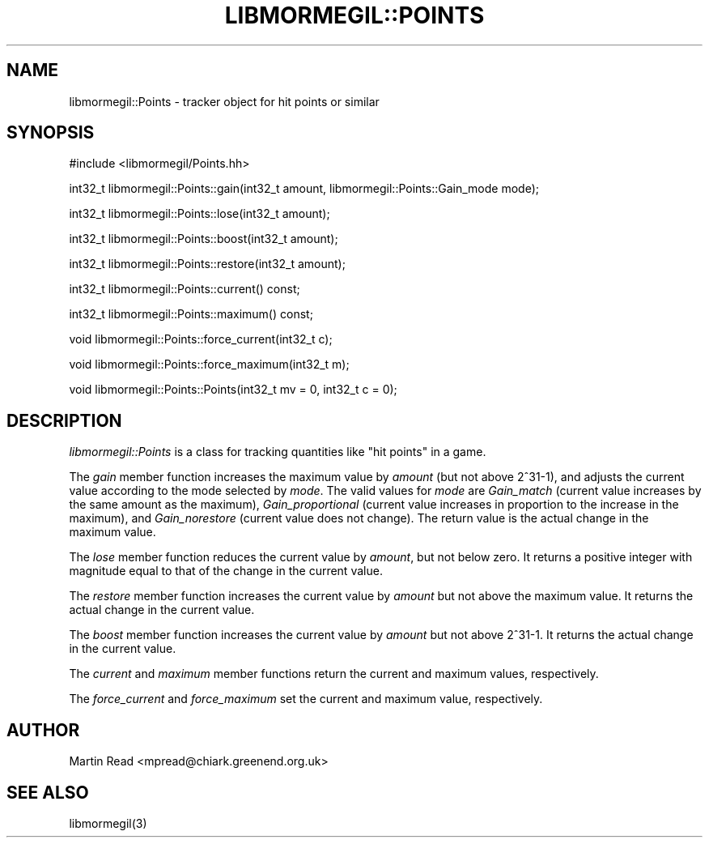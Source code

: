 .TH "LIBMORMEGIL::POINTS" 3 "April 7, 2011" "libmormegil Version 1.0" "libmormegil User Manual"
.SH NAME
libmormegil::Points \- tracker object for hit points or similar
.SH SYNOPSIS
#include <libmormegil/Points.hh>

int32_t libmormegil::Points::gain(int32_t amount, libmormegil::Points::Gain_mode mode);

int32_t libmormegil::Points::lose(int32_t amount);

int32_t libmormegil::Points::boost(int32_t amount);

int32_t libmormegil::Points::restore(int32_t amount);

int32_t libmormegil::Points::current() const;

int32_t libmormegil::Points::maximum() const;

void libmormegil::Points::force_current(int32_t c);

void libmormegil::Points::force_maximum(int32_t m);

void libmormegil::Points::Points(int32_t mv = 0, int32_t c = 0);

.SH DESCRIPTION
.I libmormegil::Points
is a class for tracking quantities like "hit points" in a game.

The \fIgain\fP member function increases the maximum value by \fIamount\fP
(but not above 2^31-1), and adjusts the current value according to the mode
selected by \fImode\fP.  The valid values for \fImode\fP are \fIGain_match\fP
(current value increases by the same amount as the maximum),
.I Gain_proportional
(current value increases in proportion to the increase in the maximum), and
.I Gain_norestore
(current value does not change). The return value is the actual change in
the maximum value.

The \fIlose\fP member function reduces the current value by \fIamount\fP, but
not below zero. It returns a positive integer with magnitude equal to that of
the change in the current value.

The \fIrestore\fP member function increases the current value by \fIamount\fP
but not above the maximum value. It returns the actual change in the current
value.

The \fIboost\fP member function increases the current value by \fIamount\fP
but not above 2^31-1. It returns the actual change in the current value.

The \fIcurrent\fP and \fImaximum\fP member functions return the current and
maximum values, respectively.

The \fIforce_current\fP and \fIforce_maximum\fP set the current and maximum
value, respectively.

.SH AUTHOR
Martin Read <mpread@chiark.greenend.org.uk>

.SH SEE ALSO

libmormegil(3)
